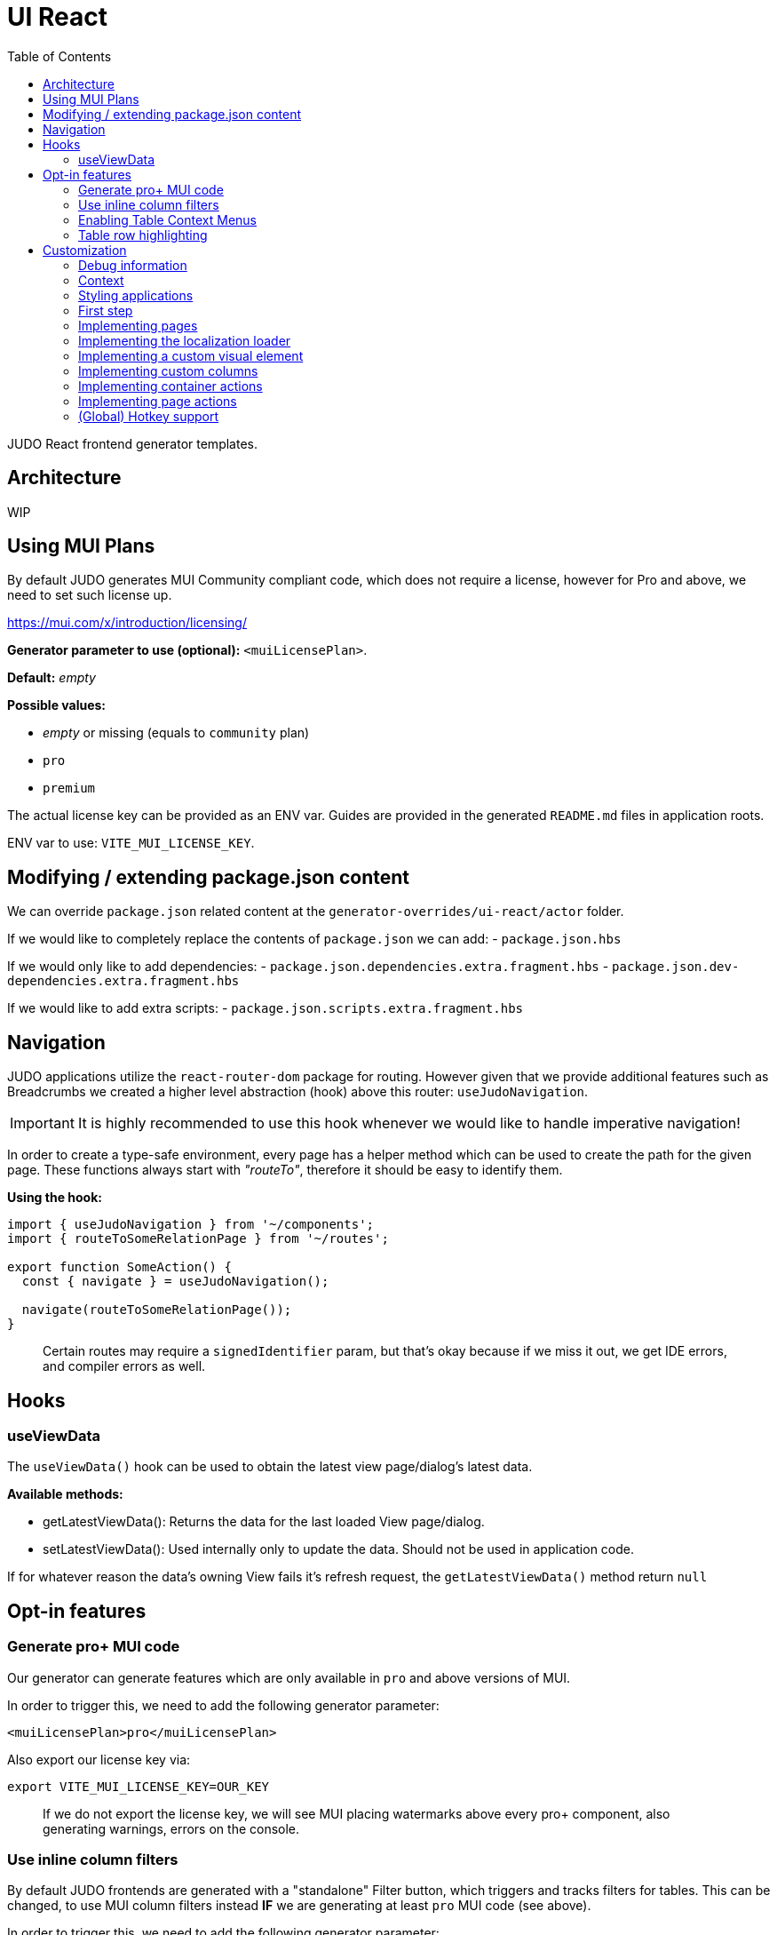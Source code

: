 = UI React
ifndef::env-site,env-github[]
endif::[]
// Settings
:toc:
:idprefix:
:idseparator: -
:icons: font
:KW: [purple]##**
:KWE: **##

JUDO React frontend generator templates.

== Architecture

WIP

== Using MUI Plans

By default JUDO generates MUI Community compliant code, which does not require a license, however
for Pro and above, we need to set such license up.

https://mui.com/x/introduction/licensing/

*Generator parameter to use (optional):* `<muiLicensePlan>`.

*Default:* _empty_

*Possible values:*

- _empty_ or missing (equals to `community` plan)
- `pro`
- `premium`

The actual license key can be provided as an ENV var. Guides are provided in the generated `README.md` files in
application roots.

ENV var to use: `VITE_MUI_LICENSE_KEY`.

== Modifying / extending package.json content

We can override `package.json` related content at the `generator-overrides/ui-react/actor` folder.

If we would like to completely replace the contents of `package.json` we can add:
- `package.json.hbs`

If we would only like to add dependencies:
- `package.json.dependencies.extra.fragment.hbs`
- `package.json.dev-dependencies.extra.fragment.hbs`

If we would like to add extra scripts:
- `package.json.scripts.extra.fragment.hbs`

== Navigation

JUDO applications utilize the `react-router-dom` package for routing. However given that we provide additional features
such as Breadcrumbs we created a higher level abstraction (hook) above this router: `useJudoNavigation`.

[IMPORTANT]
====
It is highly recommended to use this hook whenever we would like to handle imperative navigation!
====

In order to create a type-safe environment, every page has a helper method which can be used to create the path for the
given page. These functions always start with _"routeTo"_, therefore it should be easy to identify them.

*Using the hook:*

[source,typescriptjsx]
----
import { useJudoNavigation } from '~/components';
import { routeToSomeRelationPage } from '~/routes';

export function SomeAction() {
  const { navigate } = useJudoNavigation();

  navigate(routeToSomeRelationPage());
}
----

> Certain routes may require a `signedIdentifier` param, but that's okay because if we miss it out, we get IDE errors,
  and compiler errors as well.

== Hooks

=== useViewData

The `useViewData()` hook can be used to obtain the latest view page/dialog's latest data.

*Available methods:*

- getLatestViewData(): Returns the data for the last loaded View page/dialog.
- setLatestViewData(): Used internally only to update the data. Should not be used in application code.

[WARN]
====
If for whatever reason the data's owning View fails it's refresh request, the `getLatestViewData()` method return `null`
====

== Opt-in features

=== Generate pro+ MUI code

Our generator can generate features which are only available in `pro` and above versions of MUI.

In order to trigger this, we need to add the following generator parameter:

[source,xml]
----
<muiLicensePlan>pro</muiLicensePlan>
----

Also export our license key via:

[source,bash]
----
export VITE_MUI_LICENSE_KEY=OUR_KEY
----

> If we do not export the license key, we will see MUI placing watermarks above every pro+ component, also generating
  warnings, errors on the console.

=== Use inline column filters

By default JUDO frontends are generated with a "standalone" Filter button, which triggers and tracks filters for tables.
This can be changed, to use MUI column filters instead **IF** we are generating at least `pro` MUI code (see above).

In order to trigger this, we need to add the following generator parameter:

[source,xml]
----
<useInlineColumnFilters>true</useInlineColumnFilters>
----

=== Enabling Table Context Menus

Table Context Menus allow the users to perform certain actions by right-clicking rows/cells, e.g.: filtering by cell value.

*Generator parameter to use (optional):* `<useTableContextMenus>`.

*Default:* `false`

*Possible values:*

- `true`
- `false`

=== Table row highlighting

Tables can be configured to highlight certain rows with certain colors based on pre-defined configurations. For each highlighting
configuration, the table will have a legend section explainig which color represents what.

*Generator parameter to use (optional):* `<useTableRowHighlighting>`.

*Default:* `false`

*Possible values:*

- `true`
- `false`

Once turned on we can configure each table one-by-one, by registering a service which implements the `TableRowHighlightingHook<?>`
interface for the interface key `TABLE_ROW_HIGHLIGHTING_HOOK_INTERFACE_KEY` and the table's name in question as `component`.

*Example:*

__src/custom/application-customizer.tsx__
[source,typescriptjsx]
----
import type { BundleContext } from '@pandino/pandino-api';
import { ApplicationCustomizer } from './interfaces';
import { ViewGalaxyStored } from '~/generated/data-api';
import { TABLE_ROW_HIGHLIGHTING_HOOK_INTERFACE_KEY } from '~/theme/table-row-highlighting';
import type { TableRowHighlightingHook } from '~/theme/table-row-highlighting';
import { GOD_GALAXIES_TABLE_TABLE } from '~/pages/god/galaxies/table/components/TableTable';

export class DefaultApplicationCustomizer implements ApplicationCustomizer {
  async customize(context: BundleContext): Promise<void> {
    context.registerService<TableRowHighlightingHook<ViewGalaxyStored>>(TABLE_ROW_HIGHLIGHTING_HOOK_INTERFACE_KEY, galaxiesHighlightsHook, {
      component: GOD_GALAXIES_TABLE_TABLE,
    });
  }
}


const galaxiesHighlightsHook: TableRowHighlightingHook<ViewGalaxyStored> = () => {
  return () => ([
    {
      name: 'fq-row-theme-acallaris',
      label: 'Row is Acallaris',
      backgroundColor: '#0e0',
      condition: (params) => {
        return params.row.name === 'Acallaris';
      },
    },
    {
      name: 'fq-row-theme-missing-magnitude',
      label: 'Missing Magnitude',
      backgroundColor: '#e00',
      condition: (params) => {
        return params.row.magnitude === null || params.row.magnitude === undefined;
      },
    },
  ]);
};
----

> The reason why the API looks like this is so that developers may implement customizations as hooks.

The implementation above returns 2 highlighting configurations:

1. Highlight "every" row with a green-ish background which has 'Acallaris' in the `name` attribute
2. Highlight every row with a light-red background color which doesn't have `magnitude` set

[INFO]
====
The `label` attribute is used as a fallback value in the legend below the table, therefore if we do not want
to provide translations for the `name` as keys, we can do the translation for the `label` directly in our hook.
====

== Customization

There are two major ways how JUDO apps can be customized with various pros / cons:

- Template overrides
- Providing custom implementations for certain interfaces

Customization via template overrides is discussed at the https://github.com/BlackBeltTechnology/judo-meta-ui/tree/develop/generator-maven-plugin[ judo-meta-ui/generator-maven-plugin]
repository.

In this documentation we will only discuss customization via interface implementation.

=== Debug information

When working with template overrides, the generated source may contain useful meta information related to generation,
e.g.: what was the URI of the template which was used to generate the source or what was the included fragment file etc.

In order to generate this info as comments in the beginning of sources we must provide the `<debugPrint>true</debugPring>`
parameter in the `templateVariables` section of the project's `pom.xml`

=== Context

JUDO frontend applications utilize the https://github.com/BlackBeltTechnology/pandino[Pandino] library. This library can
be considered as a "dependency injection framework on steroids".

For details about Pandino, please check its corresponding documentation.

Regardless of documentation, the fastest way of figuring out what interfaces can be re-implemented is by searching for:

- `ComponentProxy` components
- `useTrackService<T>()` hooks

All of these usually consume at least a `filter` parameter and where applicable refer to a `T` generic type.

> All customizable interfaces have a `string` representation (INTERFACE_KEY) since at the end of the day, JavaScript doesn't support
  interfaces and we need to pair them up.

=== Styling applications

There are 2 major files which could be used / overridden for high-level styling:

- src/theme/density.ts
- src/theme/palette.ts

*Density:*

Density controls the spacing, and sizing information. Each configuration value is a high-level option without any direct
sizing values, such as pixels. Values are usually MUI-based string values such as `small`, `medium`, etc... or a numeric
scaling factor.

*Palette:*

This group controls colors. It is a sub-set of the MUI theming API.

=== First step

The entry point for registering implementations is `src/custom/application-customizer.tsx`.

[WARNING]
====
This file MUST be put into the `.generator-ignore` file and should be added to Git, otherwise whatever we put into it
will be replaced by the generator.
====

You may put your implementations anywhere inside the project, the only purpose of the `application-customizer.tsx` file
is to be the entry point for registration.

=== Implementing pages

Interface keys for pages can be found at `src/routes.tsx` with their actual implementation pairs next to them.

[source,typescriptjsx]
----
import type { FC } from 'react';
import type { BundleContext } from '@pandino/pandino-api';
import type { ApplicationCustomizer } from './interfaces';
import { ROUTE_GOD_GALAXIES_TABLE_INTERFACE_KEY } from '../routes';

export class DefaultApplicationCustomizer implements ApplicationCustomizer {
  async customize(context: BundleContext): Promise<void> {
    context.registerService<FC>(ROUTE_GOD_GALAXIES_TABLE_INTERFACE_KEY, CustomGalaxies);
  }
}

export const CustomGalaxies = () => {
  return (
    <div className="galaxies">
      <img src="https://c.tenor.com/rtnshG9YFykAAAAM/rick-astley-rick-roll.gif" />
    </div>
  );
};
----

=== Implementing the localization loader

The localization loader is responsible for loading the translations for the application.

We need to implement the `L10NTranslationProvider` interface (`L10N_TRANSLATION_PROVIDER_INTERFACE_KEY`).

[source,typescriptjsx]
----
import type { BundleContext } from '@pandino/pandino-api';
import type { ApplicationCustomizer } from './interfaces';
import {
  L10N_TRANSLATION_PROVIDER_INTERFACE_KEY,
  L10NTranslationProvider,
  L10NTranslations,
} from '../l10n/l10n-context';

export class DefaultApplicationCustomizer implements ApplicationCustomizer {
  async customize(context: BundleContext): Promise<void> {
    context.registerService(L10N_TRANSLATION_PROVIDER_INTERFACE_KEY, new CustomL10NProvider());
  }
}

class CustomL10NProvider implements L10NTranslationProvider {
  async provideTranslations(locale: string): Promise<L10NTranslations> {
    return Promise.resolve({
      systemTranslations: {
        'judo.pages.create': 'My Create Label',
        // ...
      },
      applicationTranslations: {
        'God.galaxies.View.group.group.2.group.2.constellation': 'cOnStElLaTiOn',
        // ...
      },
    });
  }
}
----

=== Implementing a custom visual element

Every Visual element implementation can be replaced by a custom one, given in the model the `customImplementation`
flag has been set for such element.

Types of elements included:

- Boxes / Cards (flex)
- Inputs
- Labels
- etc...

Once the flag has been set, a corresponding interface and `ComponentProxy` will be generated into the Page where the
visual element resides in.

Example: If we toggle the `customImplementation` flag for a TextInput element called `yayy` on the create page of
`CustomStuffz`, The following will be generated:

*PageCreateStuffzForm.tsx:*
[source,typescriptjsx]
----
import { FC } from 'react';
import { OBJECTCLASS } from '@pandino/pandino-api';
import { SomethingTransfer, SomethingTransferStored } from '../../../../../generated/data-api';
import { CUSTOM_VISUAL_ELEMENT_INTERFACE_KEY, CustomFormVisualElementProps } from '../../../../../custom';

export const COMPONENT_ACTOR_CREATE_YAYY = 'ComponentActorCreateYayy';
export interface ComponentActorCreateYayy extends FC<CustomFormVisualElementProps<SomethingTransfer>> {}

export interface PageCreateStuffzFormProps {
  successCallback: (result: SomethingTransferStored) => void;
  cancel: () => void;
}

export function PageCreateStuffzForm({ successCallback, cancel }: PageCreateStuffzFormProps) {
  // ...

  return (
    <>
      {/* ... */}
        <ComponentProxy
          filter={`(&(${OBJECTCLASS}=${CUSTOM_VISUAL_ELEMENT_INTERFACE_KEY})(component=${COMPONENT_ACTOR_CREATE_YAYY}))`}
          data={data}
          validation={validation}
          editMode={editMode}
          storeDiff={storeDiff}
          payloadDiff={payloadDiff}
        >
          <TextField
              name="yayy"
              {/* ... */}
          />
        </ComponentProxy>
      {/* ... */}
    </>
  );
}
----

As we can see the `TextField` component has been wrapped in a `ComponentProxy` component which will search for an
implementation, and if not found, loads the child.

If we would like to re-implement this component, we will need to use the following (as per the filter criteria):

- `CUSTOM_VISUAL_ELEMENT_INTERFACE_KEY`: which is the generic interface for custom components
- `ComponentActorCreateYayy`: which is the non-generic / resolved interface for our component
- `COMPONENT_ACTOR_CREATE_YAYY`: which is a unique string representing the corresponding  interface above


*src/custom/application-customizer.tsx:*
[source,typescriptjsx]
----
import { useMemo } from 'react';
import type { BundleContext } from '@pandino/pandino-api';
import { ComponentActorCreateYayy, COMPONENT_ACTOR_CREATE_YAYY } from '../pages/component_actor/stuffz/table/actions/PageCreateStuffzForm';
import { ApplicationCustomizer } from './interfaces';
import { CUSTOM_VISUAL_ELEMENT_INTERFACE_KEY } from './custom-element-types';

export class DefaultApplicationCustomizer implements ApplicationCustomizer {
  async customize(context: BundleContext): Promise<void> {
    context.registerService(CUSTOM_VISUAL_ELEMENT_INTERFACE_KEY, OptimisticImplementationForYayy, {
      component: COMPONENT_ACTOR_CREATE_YAYY,
    })
  }
}

const OptimisticImplementationForYayy: ComponentActorCreateYayy = ({ data, storeDiff }) => {
  const yayy = useMemo<string | undefined | null>(() => data.yayy, [data.yayy]);

  return (
    <div>
      <label htmlFor="custom-yayy">Our own Yayy:</label>
      <input type="text" id="custom-yayy" maxLength={12} value={yayy as string} onChange={(event) => storeDiff('yayy', event.target.value)} />
    </div>
  );
};
----

> Of course our custom components can be placed / imported from anywhere in the source code. We just simplified it in
  the use-case above.

=== Implementing custom columns

When the "Custom Implementation" option is checked in the Designer for a column in a table, we get access to an API where
we can override the default column definitions.

These services are registered under the `TABLE_ROW_HIGHLIGHTING_HOOK_INTERFACE_KEY` key, but in order for the registrations
to work, we need to provide the following service properties as well:

- `component`: the name of the table component (the file name should be the same)
- `column`: the name of the column we would like to customize

*src/custom/application-customizer.tsx:*
[source,typescriptjsx]
----
import type { BundleContext } from '@pandino/pandino-api';
import type { ApplicationCustomizer } from './interfaces';
import type { ColumnCustomizerHook } from '~/utilities';
import { TABLE_COLUMN_CUSTOMIZER_HOOK_INTERFACE_KEY } from '~/utilities';
import type { ViewGalaxyStored } from '~/services/data-api';
import type { GridRenderCellParams } from '@mui/x-data-grid';
import { MdiIcon } from '~/components/MdiIcon';

export class DefaultApplicationCustomizer implements ApplicationCustomizer {
  async customize(context: BundleContext): Promise<void> {
    // we are registering a customizer service for the `nakedEye` column in the `ViewGalaxyTableTableComponent`
    context.registerService<ColumnCustomizerHook<ViewGalaxyStored>>(TABLE_COLUMN_CUSTOMIZER_HOOK_INTERFACE_KEY, nakedEyeColumnCustomizerHook, {
      component: 'ViewGalaxyTableTableComponent',
      column: 'nakedEye',
    });
  }
}

const nakedEyeColumnCustomizerHook: ColumnCustomizerHook<ViewGalaxyStored> = () => {
  // we are overriding the align, and the cell renderer
  return (original) => {
    return {
      ...original,
      align: 'right',
      renderCell: (params: GridRenderCellParams<any, ViewGalaxyStored>) => {
        if (params.row.nakedEye === null || params.row.nakedEye === undefined) {
          return <MdiIcon className="undefined" path="minus" color="#ddd" />;
        } else if (params.row.nakedEye) {
          return <MdiIcon className="true" path="check-circle" color="green" />;
        }
        return <MdiIcon className="false" path="alert-circle" color="red" />;
      },
    };
  };
};

----

=== Implementing container actions

Every container has a set of Actions. These are typically actions triggered by buttons, or visual lifecycle calculated
properties. These actions are generated as optional methods.

These methods can be (re)implemented one-by-one, and if the framework detects a "custom" version of a method, it will
call that instead of the original (if any).

Every container has a designated unique `CONTAINER_ACTIONS_HOOK_INTERFACE_KEY` string and a corresponding action hook `type`.

Container action APIs are always designed as React hooks in order to provide the ability of injecting / using other hooks
inside our implementations.

*Figuring out how to locate interface keys can be done via:*

- Inspecting the pages / dialogs in dev-tools, and searching for the id of containers in the `src/containers` folder.

*Registering implementations*

Implementations can be registered in one central location: `src/custom/application-customizer.tsx`.

*src/custom/application-customizer.tsx:*
[source,typescriptjsx]
----
import type { BundleContext } from '@pandino/pandino-api';
import type { ApplicationCustomizer } from './interfaces';
import { VIEW_GALAXY_VIEW_CONTAINER_ACTIONS_HOOK_INTERFACE_KEY, ViewGalaxyViewContainerHook } from '~/containers/View/Galaxy/View/ViewGalaxyView';
import type { ViewGalaxy, ViewGalaxyStored } from '~/services/data-api';
import { GOD_GALAXIES_ACCESS_VIEW_PAGE_ACTIONS_HOOK_INTERFACE_KEY, ViewGalaxyViewActionsHook } from '~/pages/God/Galaxies/AccessViewPage';

export class DefaultApplicationCustomizer implements ApplicationCustomizer {
  async customize(context: BundleContext): Promise<void> {
    // Since we are implementing the `isAstronomerRequired` method on both levels, the page level implementation will
    // have precedence, but only on the page GOD_GALAXIES_ACCESS_VIEW_PAGE!
    context.registerService<ViewGalaxyViewActionsHook>(GOD_GALAXIES_ACCESS_VIEW_PAGE_ACTIONS_HOOK_INTERFACE_KEY, pageLevelHook);
    context.registerService<ViewGalaxyViewContainerHook>(VIEW_GALAXY_VIEW_CONTAINER_ACTIONS_HOOK_INTERFACE_KEY, containerLevelHook);
  }
}

const pageLevelHook: ViewGalaxyViewActionsHook = () => {
  return {
    isAstronomerRequired: (data: ViewGalaxy | ViewGalaxyStored, editMode?: boolean) => {
      return data.name === 'BBB';
    },
  };
};

const containerLevelHook: ViewGalaxyViewContainerHook = () => {
  return {
    isAstronomerRequired: (data: ViewGalaxy | ViewGalaxyStored, editMode?: boolean) => {
      return data.name === 'CCC';
    },
  };
};
----

=== Implementing page actions

Every page has a set of Actions. These are typically actions triggered by buttons, or page lifecycle actions, and are
generated in a form of optional interface methods.

> Action specifications on the page level take precedence over Container level actions when signatures match.

These methods can be (re)implemented one-by-one, and if the framework detects a "custom" version of a method, it will
call that instead of the original (if any).

Every page as a designated unique `PAGE_ACTIONS_HOOK_INTERFACE_KEY` string and a corresponding action hook `type`.

Page action APIs are always designed as React hooks in order to provide the ability of injecting / using other hooks
inside our implementations.

*Figuring out how to locate interface keys can be done via:*

- Observing the page route in the browsers URL bar (for non-dialogs), and looking up the corresponding page in the
  `src/routes.tsx` file.
- Inspecting the pages / dialogs in dev-tools, and searching for the id of them in the `src` folder.

*Registering implementations*

Implementations can be registered in one central location: `src/custom/application-customizer.tsx`.

*src/custom/application-customizer.tsx:*
[source,typescriptjsx]
----
import { useMemo } from 'react';
import type { BundleContext } from '@pandino/pandino-api';
import type { ApplicationCustomizer } from './interfaces';
import type { ViewGalaxyViewActionsHook } from '~/pages/God/Galaxies/AccessViewPage';
import { GOD_GALAXIES_ACCESS_VIEW_PAGE_ACTIONS_HOOK_INTERFACE_KEY } from '~/pages/God/Galaxies/AccessViewPage';
import { judoAxiosProvider } from '~/services/data-axios/JudoAxiosProvider';
import { ViewGalaxyServiceImpl } from '~/services/data-axios/ViewGalaxyServiceImpl';

export class DefaultApplicationCustomizer implements ApplicationCustomizer {
  async customize(context: BundleContext): Promise<void> {
    context.registerService<ViewGalaxyViewActionsHook>(GOD_GALAXIES_ACCESS_VIEW_PAGE_ACTIONS_HOOK_INTERFACE_KEY, customViewGalaxyViewActionsHook);
  }
}

// Hook parameters are always page-related info, while method parameters are specific to the type of method.
const customViewGalaxyViewActionsHook: ViewGalaxyViewActionsHook = (data, editMode, storeDiff) => {
  // Other hooks can be called here if needed, e.g. service instantiation.
  const viewGalaxyServiceImpl = useMemo(() => new ViewGalaxyServiceImpl(judoAxiosProvider), []);

  // The return type is always an interface containing optional methods
  return {
    onNakedEyeBlurAction: async (data, storeDiff, editMode, submit) => {
      // If we are toggling the `nakedEye` property and it is not in editMode already, then automatically save the
      // change
      if (!editMode) {
        await submit();
      }
    },
    postRefreshAction: async (data , storeDiff, setValidation) => {
      // Check the `nakedEye` property after every refresh, and if it is not filled, then set a validation message.
      if (!data.nakedEye) {
        setValidation(new Map([
          ['nakedEye', 'Naked Eye has to be checked!']
        ]));
      }
    },
  };
};
----

=== (Global) Hotkey support

Currently you can wire in hotkeys for access-based actions, such as triggering create dialogs.

The generated file can be located at `src/hotkeys.tsx`.

This file **MUST** export a React hook called `registerGlobalHotkeys`!

Parts of this file can be "implemented" bia fragment overrides, but a complete example can be found here:

*src/hotkeys.tsx:*
[source,typescriptjsx]
----
import { useHotkeys } from 'react-hotkeys-hook';
import { useTranslation } from 'react-i18next';
import { Button, Chip, DialogActions, DialogContent, DialogTitle, Grid, List, ListItem, ListItemText } from '@mui/material';
import { useDialog } from '~/components/dialog';
import { MdiIcon } from '~/components';
import { usePageCreateGalaxiesAction } from './pages/god/galaxies/table/actions/pageCreateGalaxies';
import { usePageCreateMatterAction } from './pages/god/matter/table/actions/pageCreateMatter';

export const registerGlobalHotkeys = () => {
  const { t } = useTranslation();
  const [createDialog, closeDialog] = useDialog();

  // get hooks
  const pageCreateGalaxiesAction = usePageCreateGalaxiesAction();
  const pageCreateMatterAction = usePageCreateMatterAction();

  // define hotkeys
  const KOTKEY_DIALOG = 'Ctrl + Space';
  const CREATE_GALAXY = 'Ctrl + G';
  const CREATE_MATTER = 'Ctrl + M';

  // wire in hotkeys
  useHotkeys(CREATE_GALAXY, () => {
    pageCreateGalaxiesAction(() => { /* noop */ });
  });

  useHotkeys(CREATE_MATTER, () => {
    pageCreateMatterAction(() => { /* noop */ });
  });

  /**
   * This section is optional! It is only a dialog listing every hotkey.
   */
  useHotkeys(KOTKEY_DIALOG, () => {
    createDialog({
      fullWidth: true,
      maxWidth: 'sm',
      onClose: (event: object, reason: string) => {
        if (reason !== 'backdropClick') {
          closeDialog();
        }
      },
      children: (
        <>
          <DialogTitle>
            {t('judo.hotkeys.dialog.title', { defaultValue: 'List of Hotkeys' }) as string}
          </DialogTitle>
          <DialogContent dividers>
            <Grid container spacing={2} direction="row" alignItems="stretch" justifyContent="flex-start">
              <List>
                <ListItem>
                  <Chip label={CREATE_GALAXY} variant="outlined" sx={{ mr: 2 }} />
                  <ListItemText id="trigger-create-galaxy" primary={t('judo.hotkeys.create-galaxy.label', { defaultValue: 'Create Galaxy' }) as string} />
                </ListItem>
                <ListItem>
                  <Chip label={CREATE_MATTER} variant="outlined" sx={{ mr: 2 }} />
                  <ListItemText id="trigger-create-matter" primary={t('judo.hotkeys.create-matter.label', { defaultValue: 'Create Matter' }) as string} />
                </ListItem>
              </List>
            </Grid>
          </DialogContent>
          <DialogActions>
            <Button
              id="judo-close-hotkeys"
              variant="text"
              onClick={() => closeDialog()}
              startIcon={<MdiIcon path="close-thick" />}
            >
              {t('judo.modal.close', { defaultValue: 'Close' }) as string}
            </Button>
          </DialogActions>
        </>
      ),
    });
  });
};

----
